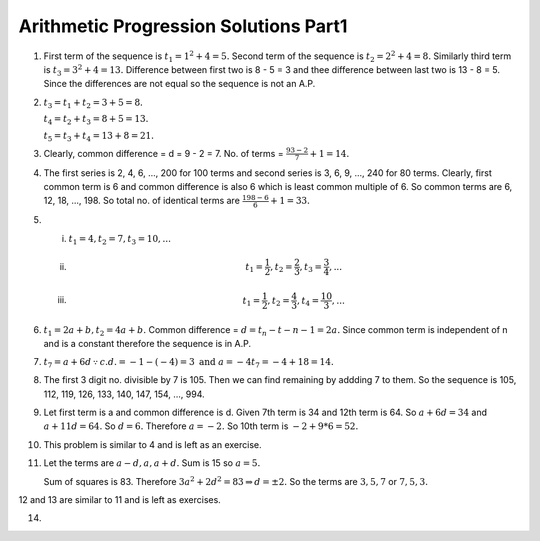 Arithmetic Progression Solutions Part1
**************************************
1. First term of the sequence is :math:`t_1 = 1^2 + 4 = 5.` Second term of the
   sequence is :math:`t_2 = 2^2 + 4 = 8.` Similarly third term is :math:`t_3 =
   3^2 + 4 = 13.` Difference between first two is 8 - 5 = 3 and thee difference
   between last two is 13 - 8 = 5. Since the differences are not equal so the
   sequence is not an A.P.

2. :math:`t_3 = t_1 + t_2 = 3 + 5 = 8.`

   :math:`t_4 = t_2 + t_3 = 8 + 5 = 13.`

   :math:`t_5 = t_3 + t_4 = 13 + 8 = 21.`

3. Clearly, common difference = d = 9 - 2 = 7. No. of terms = :math:`\frac{93 -
   2}{7} + 1 = 14.`

4. The first series is 2, 4, 6, ..., 200 for 100 terms and second series is 3,
   6, 9, ..., 240 for 80 terms. Clearly, first common term is 6 and common
   difference is also 6 which is least common multiple of 6. So common terms
   are 6, 12, 18, ..., 198. So total no. of identical terms are
   :math:`\frac{198 - 6}{6} + 1 = 33.`

5. (i) :math:`t_1 = 4, t_2 = 7, t_3 = 10, ...`
   (ii) .. math::
          t_1 = \frac{1}{2}, t_2 = \frac{2}{3}, t_3 = \frac{3}{4}, ...
   (iii) .. math::
           t_1 = \frac{1}{2}, t_2 = \frac{4}{3}, t_4 = \frac{10}{3}, ...

6. :math:`t_1 = 2a + b, t_2 = 4a + b.` Common difference = :math:`d = t_n -
   t-{n - 1} = 2a.` Since common term is independent of n and is a constant
   therefore the sequence is in A.P.

7. :math:`t_7 = a + 6d \because c.d. = -1 - (-4) = 3 \text{ and } a = -4 t_7
   = -4 + 18 = 14.`

8. The first 3 digit no. divisible by 7 is 105. Then we can find remaining by
   addding 7 to them. So the sequence is 105, 112, 119, 126, 133, 140, 147,
   154, ..., 994.

9. Let first term is a and common difference is d. Given 7th term is 34 and
   12th term is 64. So :math:`a + 6d = 34` and :math:`a + 11d = 64.` So
   :math:`d = 6.` Therefore :math:`a = -2.` So 10th term is :math:`-2 + 9*6 =
   52.`

10. This problem is similar to 4 and is left as an exercise.

11. Let the terms are :math:`a - d, a, a + d.` Sum is 15 so :math:`a = 5.`

    Sum of squares is 83. Therefore :math:`3a^2 + 2d^2 = 83 \Rightarrow d = \pm
    2.` So the terms are :math:`3, 5, 7` or :math:`7, 5, 3.`

12 and 13 are similar to 11 and is left as exercises.

14. 

